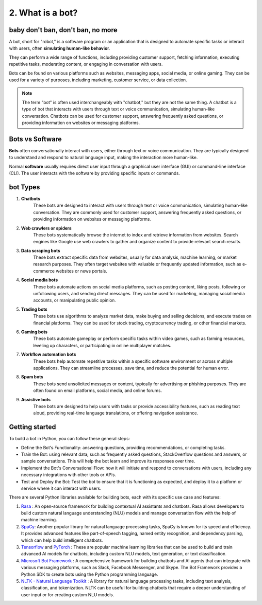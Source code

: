 #################
2. What is a bot?
#################

==================================
baby don't ban, don't ban, no more
==================================

A bot, short for "robot," is a software program or an application that is designed to automate specific tasks or interact with users, often **simulating human-like behavior**.

They can perform a wide range of functions, including providing customer support, fetching information, executing repetitive tasks, moderating content, or engaging in conversation with users.

Bots can be found on various platforms such as websites, messaging apps, social media, or online gaming. They can be used for a variety of purposes, including marketing, customer service, or data collection.

.. note::
    The term "bot" is often used interchangeably with "chatbot," but they are not the same thing. A chatbot is a type of bot that interacts with users through text or voice communication, simulating human-like conversation. Chatbots can be used for customer support, answering frequently asked questions, or providing information on websites or messaging platforms.

================
Bots vs Software
================

**Bots** often conversationally interact with users, either through text or voice communication. They are typically designed to understand and respond to natural language input, making the interaction more human-like.

Normal **software** usually requires direct user input through a graphical user interface (GUI) or command-line interface (CLI). The user interacts with the software by providing specific inputs or commands.

=========
bot Types
=========

#. **Chatbots**
    These bots are designed to interact with users through text or voice communication, simulating human-like conversation. They are commonly used for customer support, answering frequently asked questions, or providing information on websites or messaging platforms.

#. **Web crawlers or spiders**
    These bots systematically browse the internet to index and retrieve information from websites. Search engines like Google use web crawlers to gather and organize content to provide relevant search results.

#. **Data scraping bots**
    These bots extract specific data from websites, usually for data analysis, machine learning, or market research purposes. They often target websites with valuable or frequently updated information, such as e-commerce websites or news portals.

#. **Social media bots**
    These bots automate actions on social media platforms, such as posting content, liking posts, following or unfollowing users, and sending direct messages. They can be used for marketing, managing social media accounts, or manipulating public opinion.

#. **Trading bots**
    These bots use algorithms to analyze market data, make buying and selling decisions, and execute trades on financial platforms. They can be used for stock trading, cryptocurrency trading, or other financial markets.

#. **Gaming bots**
    These bots automate gameplay or perform specific tasks within video games, such as farming resources, leveling up characters, or participating in online multiplayer matches.

#. **Workflow automation bots**
    These bots help automate repetitive tasks within a specific software environment or across multiple applications. They can streamline processes, save time, and reduce the potential for human error.

#. **Spam bots**
    These bots send unsolicited messages or content, typically for advertising or phishing purposes. They are often found on email platforms, social media, and online forums.

#. **Assistive bots**
    These bots are designed to help users with tasks or provide accessibility features, such as reading text aloud, providing real-time language translations, or offering navigation assistance.

===============
Getting started
===============

To build a bot in Python, you can follow these general steps:

- Define the Bot's Functionality: answering questions, providing recommendations, or completing tasks.
- Train the Bot: using relevant data, such as frequently asked questions, StackOverflow questions and answers, or sample conversations. This will help the bot learn and improve its responses over time.
- Implement the Bot's Conversational Flow: how it will initiate and respond to conversations with users, including any necessary integrations with other tools or APIs.
- Test and Deploy the Bot: Test the bot to ensure that it is functioning as expected, and deploy it to a platform or service where it can interact with users.

There are several Python libraries available for building bots, each with its specific use case and features:

#. `Rasa <https://github.com/rasahq/rasa>`_ : An open-source framework for building contextual AI assistants and chatbots. Rasa allows developers to build custom natural language understanding (NLU) models and manage conversation flow with the help of machine learning.
#. `SpaCy <https://github.com/explosion/spaCy>`_: Another popular library for natural language processing tasks, SpaCy is known for its speed and efficiency. It provides advanced features like part-of-speech tagging, named entity recognition, and dependency parsing, which can help build intelligent chatbots.
#. `Tensorflow <https://github.com/tensorflow/tensorflow>`_ and `PyTorch <https://github.com/pytorch/pytorch>`_ : These are popular machine learning libraries that can be used to build and train advanced AI models for chatbots, including custom NLU models, text generation, or text classification.
#. `Microsoft Bot Framework <https://github.com/microsoft/botbuilder-python>`_ : A comprehensive framework for building chatbots and AI agents that can integrate with various messaging platforms, such as Slack, Facebook Messenger, and Skype. The Bot Framework provides a Python SDK to create bots using the Python programming language.
#.  `NLTK - Natural Language Toolkit <https://github.com/nltk/nltk>`_ : A library for natural language processing tasks, including text analysis, classification, and tokenization. NLTK can be useful for building chatbots that require a deeper understanding of user input or for creating custom NLU models.
